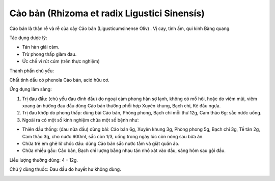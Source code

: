 .. _plants_cao_ban:

#############################################
Cảo bản (Rhizoma et radix Ligustici Sinensís)
#############################################

Cảo bản là thân rễ và rễ của cây Cảo bản (Ligusticumsinense Oliv) . Vị
cay, tính ấm, qui kinh Bàng quang.

Tác dụng dược lý:

-  Tán hàn giải cảm.
-  Trừ phong thấp giảm đau.
-  Ức chế vi rút cúm (trên thực nghiệm)

Thành phần chủ yếu:

Chất tinh dầu có phenola Cảo bản, acid hữu cơ.

Ứng dụng lâm sàng:

#. Trị đau đầu: (chủ yếu đau đỉnh đầu) do ngoại cảm phong hàn sợ lạnh,
   không có mồ hôi, hoặc do viêm mũi, viêm xoang ản hưởng đau đầu dùng
   Cảo bản thường phối hợp Xuyên khung, Bạch chỉ, Ké đầu ngựa.
#. Trị đau khớp do phong thấp: dùng bài Cảo bản, Phòng phong, Bạch chỉ
   mỗi thứ 12g, Cam thảo 6g: sắc nước uống.
#. Ngoài ra có một số kinh nghiệm chữa một số bệnh như:

-  Thiên đầu thống: (đau nửa đầu) dùng bài: Cảo bản 6g, Xuyên khung 3g,
   Phòng phong 5g, Bạch chỉ 3g, Tế tân 2g, Cam thảo 3g, cho nước 600ml,
   sắc còn 1/3, uống trong ngày lúc còn nóng sau bữa ăn.
-  Chữa trẻ em ghẻ lở chốc đầu: dùng Cảo bản sắc nước tắm và giặt quần
   áo.
-  Chữa nhiều gầu: Cảo bản, Bạch chỉ lượng bằng nhau tán nhỏ xát vào
   đầu, sáng hôm sau gội đầu.

Liều lượng thường dùng: 4 - 12g.

Chú ý dùng thuốc: Đau đầu do huyết hư không dùng.

..  image:: CAOBAN.JPG
   :width: 50px
   :height: 50px
   :target: CAOBAN_.htm
